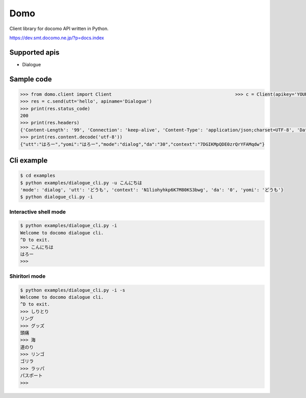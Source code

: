 Domo
====
Client library for docomo API written in Python. 

https://dev.smt.docomo.ne.jp/?p=docs.index

Supported apis
--------------
- Dialogue

Sample code
-----------

.. code:: python

  >>> from domo.client import Client                                              >>> c = Client(apikey='YOUR_API_KEY')
  >>> res = c.send(utt='hello', apiname='Dialogue')
  >>> print(res.status_code)
  200
  >>> print(res.headers)
  {'Content-Length': '99', 'Connection': 'keep-alive', 'Content-Type': 'application/json;charset=UTF-8', 'Date': 'Wed, 17 Dec 2014 05:28:28 GMT', 'asyncServiceInvoke': 'false'}
  >>> print(res.content.decode('utf-8'))
  {"utt":"はろー","yomi":"はろー","mode":"dialog","da":"30","context":"7DGIKMpQDE0zrQrYFAMqdw"}


Cli example
-----------

.. code:: python

  $ cd examples
  $ python examples/dialogue_cli.py -u こんにちは
  'mode': 'dialog', 'utt': 'どうも', 'context': 'N1liohyhkp6K7M80KS3bwg', 'da': '0', 'yomi': 'どうも'}
  $ python dialogue_cli.py -i

Interactive shell mode
~~~~~~~~~~~~~~~~~~~~~~

.. code:: python

  $ python examples/dialogue_cli.py -i
  Welcome to docomo dialogue cli.
  ^D to exit.
  >>> こんにちは
  はろー
  >>>

Shiritori mode
~~~~~~~~~~~~~~

.. code:: python

  $ python examples/dialogue_cli.py -i -s
  Welcome to docomo dialogue cli.
  ^D to exit.
  >>> しりとり
  リング
  >>> グッズ
  頭痛
  >>> 海
  道のり
  >>> リンゴ
  ゴリラ
  >>> ラッパ
  パスポート
  >>>
